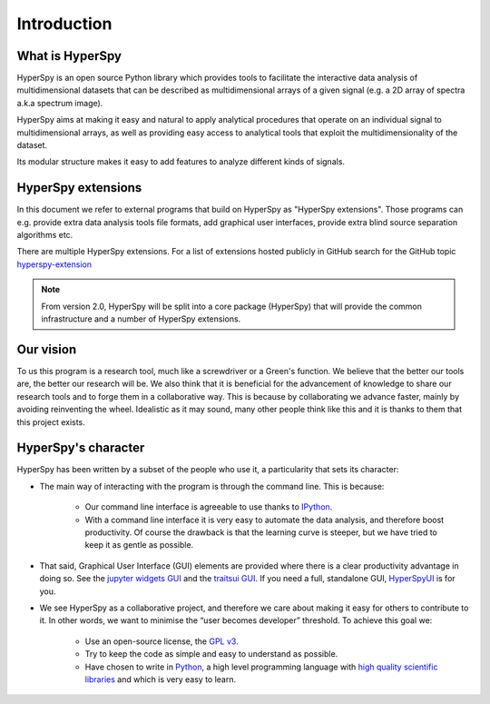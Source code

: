﻿Introduction
============

What is HyperSpy
----------------

HyperSpy is an open source Python library which provides tools to facilitate
the interactive data analysis of multidimensional datasets that can be
described as multidimensional arrays of a given signal (e.g. a 2D array of
spectra a.k.a spectrum image).

HyperSpy aims at making it easy and natural to apply analytical procedures that
operate on an individual signal to multidimensional arrays, as well as
providing easy access to analytical tools that exploit the multidimensionality
of the dataset.

Its modular structure makes it easy to add features to analyze different kinds
of signals.

HyperSpy extensions
-------------------

In this document we refer to external programs that build on HyperSpy as
"HyperSpy extensions". Those programs can e.g. provide extra data analysis tools
file formats, add graphical user interfaces, provide
extra blind source separation algorithms etc.

There are multiple HyperSpy extensions. For a list of extensions hosted
publicly in GitHub search for the GitHub topic `hyperspy-extension <https://github.com/topics/hyperspy-extension>`_

.. note::
    From version 2.0, HyperSpy will be split into a core package (HyperSpy)
    that will provide the common infrastructure and a number of HyperSpy
    extensions.

Our vision
----------

To us this program is a research tool, much like a screwdriver or a Green's
function. We believe that the better our tools are, the better our research
will be. We also think that it is beneficial for the advancement of knowledge
to share our research tools and to forge them in a collaborative way. This is
because by collaborating we advance faster, mainly by avoiding reinventing the
wheel. Idealistic as it may sound, many other people think like this and it is
thanks to them that this project exists.

HyperSpy's character
--------------------

HyperSpy has been written by a subset of the people who use it, a particularity
that sets its character:

* The main way of interacting with the program is through the command line.
  This is because:

    * Our command line interface is agreeable to use thanks to `IPython
      <http://ipython.org/>`_.
    * With a command line interface it is very easy
      to automate the data analysis, and therefore boost productivity. Of
      course the drawback is that the learning curve is steeper, but we have
      tried to keep it as gentle as possible.

* That said, Graphical User Interface (GUI) elements are provided where there
  is a clear productivity advantage in doing so. See the
  `jupyter widgets GUI <https://github.com/hyperspy/hyperspy_gui_ipywidgets>`_
  and the
  `traitsui GUI <https://github.com/hyperspy/hyperspy_gui_traitsui>`_. If you
  need a full, standalone GUI, `HyperSpyUI <http://hyperspy.org/hyperspyUI/>`_
  is for you.
* We see HyperSpy as a collaborative project, and therefore we care
  about making it easy for others to contribute to it. In other words,
  we want to minimise the “user becomes developer” threshold. To achieve this
  goal we:

    * Use an open-source license, the `GPL v3
      <http://www.gnu.org/licenses/gpl-3.0-standalone.html>`_.
    * Try to keep the code as simple and easy to understand as possible.
    * Have chosen to write in `Python <http://www.python.org/>`_, a high level
      programming language with `high quality scientific libraries
      <http://www.scipy.org/>`_ and which is very easy to learn.
